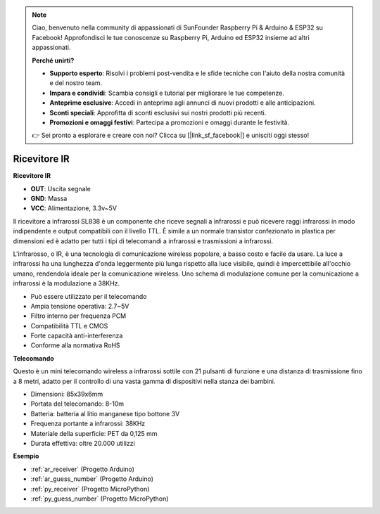 .. note::

    Ciao, benvenuto nella community di appassionati di SunFounder Raspberry Pi & Arduino & ESP32 su Facebook! Approfondisci le tue conoscenze su Raspberry Pi, Arduino ed ESP32 insieme ad altri appassionati.

    **Perché unirti?**

    - **Supporto esperto**: Risolvi i problemi post-vendita e le sfide tecniche con l'aiuto della nostra comunità e del nostro team.
    - **Impara e condividi**: Scambia consigli e tutorial per migliorare le tue competenze.
    - **Anteprime esclusive**: Accedi in anteprima agli annunci di nuovi prodotti e alle anticipazioni.
    - **Sconti speciali**: Approfitta di sconti esclusivi sui nostri prodotti più recenti.
    - **Promozioni e omaggi festivi**: Partecipa a promozioni e omaggi durante le festività.

    👉 Sei pronto a esplorare e creare con noi? Clicca su [|link_sf_facebook|] e unisciti oggi stesso!

.. _cpn_receiver:

Ricevitore IR
===========================

**Ricevitore IR**

.. image:: img/ir_receiver_sl838.png
    :width: 400
    :align: center

* **OUT**: Uscita segnale
* **GND**: Massa
* **VCC**: Alimentazione, 3.3v~5V

Il ricevitore a infrarossi SL838 è un componente che riceve segnali a infrarossi e può ricevere raggi infrarossi in modo indipendente e output compatibili con il livello TTL. È simile a un normale transistor confezionato in plastica per dimensioni ed è adatto per tutti i tipi di telecomandi a infrarossi e trasmissioni a infrarossi.

L'infrarosso, o IR, è una tecnologia di comunicazione wireless popolare, a basso costo e facile da usare. La luce a infrarossi ha una lunghezza d'onda leggermente più lunga rispetto alla luce visibile, quindi è impercettibile all'occhio umano, rendendola ideale per la comunicazione wireless. Uno schema di modulazione comune per la comunicazione a infrarossi è la modulazione a 38KHz.

* Può essere utilizzato per il telecomando
* Ampia tensione operativa: 2.7~5V
* Filtro interno per frequenza PCM
* Compatibilità TTL e CMOS
* Forte capacità anti-interferenza
* Conforme alla normativa RoHS

**Telecomando**

.. image:: img/image186.jpeg
    :width: 400

Questo è un mini telecomando wireless a infrarossi sottile con 21 pulsanti di funzione e una distanza di trasmissione fino a 8 metri, adatto per il controllo di una vasta gamma di dispositivi nella stanza dei bambini.

* Dimensioni: 85x39x6mm
* Portata del telecomando: 8-10m
* Batteria: batteria al litio manganese tipo bottone 3V
* Frequenza portante a infrarossi: 38KHz
* Materiale della superficie: PET da 0,125 mm
* Durata effettiva: oltre 20.000 utilizzi

**Esempio**

* :ref:`ar_receiver` (Progetto Arduino)
* :ref:`ar_guess_number` (Progetto Arduino)
* :ref:`py_receiver` (Progetto MicroPython)
* :ref:`py_guess_number` (Progetto MicroPython)

